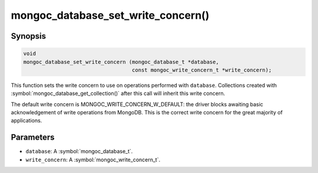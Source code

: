 .. _mongoc_database_set_write_concern

mongoc_database_set_write_concern()
===================================

Synopsis
--------

.. code-block:: c

  void
  mongoc_database_set_write_concern (mongoc_database_t *database,
                                     const mongoc_write_concern_t *write_concern);

This function sets the write concern to use on operations performed with ``database``. Collections created with :symbol:`mongoc_database_get_collection()` after this call will inherit this write concern.

The default write concern is MONGOC_WRITE_CONCERN_W_DEFAULT: the driver blocks awaiting basic acknowledgement of write operations from MongoDB. This is the correct write concern for the great majority of applications.

Parameters
----------

* ``database``: A :symbol:`mongoc_database_t`.
* ``write_concern``: A :symbol:`mongoc_write_concern_t`.

